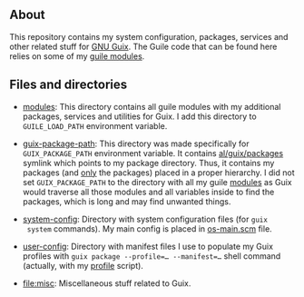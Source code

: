** About

This repository contains my system configuration, packages, services and
other related stuff for [[http://www.gnu.org/software/guix/][GNU Guix]].  The Guile code that can be found here
relies on some of my [[https://gitlab.com/alezost-config/guile][guile modules]].

** Files and directories

- [[file:modules][modules]]: This directory contains all guile modules with my additional
  packages, services and utilities for Guix.  I add this directory to
  =GUILE_LOAD_PATH= environment variable.

- [[file:guix-package-path][guix-package-path]]: This directory was made specifically for
  =GUIX_PACKAGE_PATH= environment variable.  It contains
  [[file:modules/al/guix/packages][al/guix/packages]] symlink which points to my package directory.  Thus,
  it contains my packages (and _only_ the packages) placed in a proper
  hierarchy. I did not set =GUIX_PACKAGE_PATH= to the directory with all
  my guile [[file:modules][modules]] as Guix would traverse all those modules and all
  variables inside to find the packages, which is long and may find
  unwanted things.

- [[file:system-config][system-config]]: Directory with system configuration files (for ~guix
  system~ commands).  My main config is placed in [[file:system-config/os-main.scm][os-main.scm]] file.

- [[file:user-config][user-config]]: Directory with manifest files I use to populate my Guix
  profiles with ~guix package --profile=… --manifest=…~ shell command
  (actually, with my [[https://gitlab.com/alezost-config/guile/blob/master/scripts/profile][profile]] script).

- [[file:misc]]: Miscellaneous stuff related to Guix.

